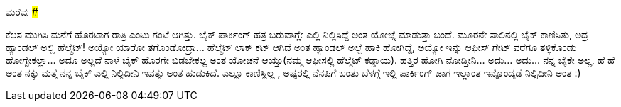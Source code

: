 ಮರೆವು
#####

:slug: marevu
:author: Aravinda VK
:date: 2009-02-25
:tags: ಏನೋ ಯೋಚನೆ,ಮರೆವು,ವಯಸ್ಸು,kannadablog
:summary: ಕೆಲಸ ಮುಗಿಸಿ ಮನೆಗೆ ಹೊರಟಾಗ ರಾತ್ರಿ ಎಂಟು ಗಂಟೆ ಆಗಿತ್ತು. ಬೈಕ್ ಪಾರ್ಕಿಂಗ್ ಹತ್ರ ಬರುವಾಗ್ಲೇ  ಎಲ್ಲಿ ನಿಲ್ಲಿಸಿದ್ದೆ ಅಂತ ಯೋಚ್ನೆ ಮಾಡುತ್ತಾ ಬಂದೆ.

ಕೆಲಸ ಮುಗಿಸಿ ಮನೆಗೆ ಹೊರಟಾಗ ರಾತ್ರಿ ಎಂಟು ಗಂಟೆ ಆಗಿತ್ತು. ಬೈಕ್ ಪಾರ್ಕಿಂಗ್ ಹತ್ರ ಬರುವಾಗ್ಲೇ  ಎಲ್ಲಿ ನಿಲ್ಲಿಸಿದ್ದೆ ಅಂತ ಯೋಚ್ನೆ ಮಾಡುತ್ತಾ ಬಂದೆ. ಮೂರನೇ ಸಾಲಿನಲ್ಲಿ ಬೈಕ್ ಕಾಣಿಸಿತು, ಅದ್ರ ಹ್ಯಾಂಡಲ್ ಅಲ್ಲಿ ಹೆಲ್ಮೆಟ್! ಅಯ್ಯೋ ಯಾರೋ ತಗೊಂಡೋದ್ರಾ... ಹೆಲ್ಮೆಟ್ ಲಾಕ್ ಕಟ್ ಆಗಿದೆ ಅಂತ ಹ್ಯಾಂಡಲ್ ಅಲ್ಲೆ  ಹಾಕಿ ಹೋಗಿದ್ದೆ, ಅಯ್ಯೋ ಇನ್ನು   ಆಫೀಸ್ ಗೇಟ್ ವರೆಗೂ ತಳ್ಳಿಕೊಂಡು ಹೋಗ್ಬೇಕಲ್ಲಾ... ಅದೂ ಅಲ್ಲದೆ ನಾಳೆ ಬೈಕ್ ಹೊರಗೇ ಬಿಡಬೇಕಲ್ಲ ಅಂತ ಯೋಚನೆ ಆಯ್ತು(ನಮ್ಮ ಆಫೀಸಲ್ಲಿ  ಹೆಲ್ಮೆಟ್  ಕಡ್ಡಾಯ). ಹತ್ತಿರ ಹೋಗಿ ನೋಡ್ತೀನಿ... ಅದು... ಅದು... ನನ್ನ ಬೈಕೇ ಅಲ್ಲ, ಹೆ ಹೆ ಅಂತ ನಕ್ಕು   ಮತ್ತೆ ನನ್ನ ಬೈಕ್ ಎಲ್ಲಿ ನಿಲ್ಸಿದೀನಿ ಇವತ್ತು ಅಂತ ಹುಡುಕಿದೆ. ಎಲ್ಲೂ ಕಾಣಿಸ್ಲಿಲ್ಲ , ಅಷ್ಟರಲ್ಲಿ ನೆನಪಿಗೆ ಬಂತು ಬೆಳಗ್ಗೆ  ಇಲ್ಲಿ  ಪಾರ್ಕಿಂಗ್  ಜಾಗ ಇಲ್ಲಾಂತ ಇನ್ನೊಂದ್ಕಡೆ ನಿಲ್ಸಿದೀನಿ ಅಂತ :) 
